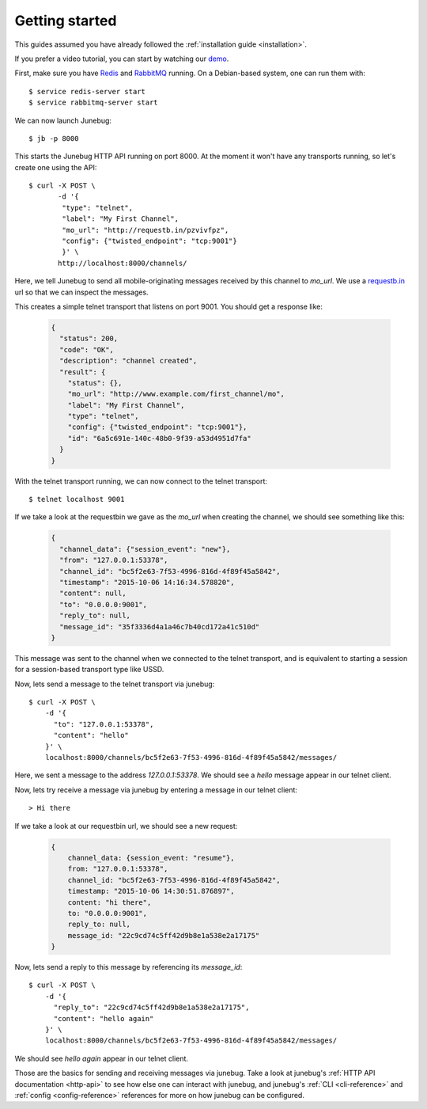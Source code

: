 .. _getting-started:

Getting started
===============

This guides assumed you have already followed the :ref:`installation guide
<installation>`.

If you prefer a video tutorial, you can start by watching our `demo`_.

.. _demo: https://archive.org/details/Junebug004Demo

First, make sure you have `Redis`_ and `RabbitMQ`_ running. On a Debian-based system, one can run them with::

  $ service redis-server start
  $ service rabbitmq-server start

.. _redis: http://redis.io/
.. _rabbitmq: https://www.rabbitmq.com/

We can now launch Junebug::

  $ jb -p 8000

This starts the Junebug HTTP API running on port 8000. At the moment it won't
have any transports running, so let's create one using the API::

  $ curl -X POST \
         -d '{
          "type": "telnet",
          "label": "My First Channel",
          "mo_url": "http://requestb.in/pzvivfpz",
          "config": {"twisted_endpoint": "tcp:9001"}
          }' \
         http://localhost:8000/channels/

Here, we tell Junebug to send all mobile-originating messages received by this
channel to `mo_url`. We use a `requestb.in <requestbin>`_ url so that we can inspect the messages.

.. _requestbin: http://requestb.in/

This creates a simple telnet transport that listens on port 9001. You should
get a response like:

  .. code-block:: json

    {
      "status": 200,
      "code": "OK",
      "description": "channel created",
      "result": {
        "status": {},
        "mo_url": "http://www.example.com/first_channel/mo",
        "label": "My First Channel",
        "type": "telnet",
        "config": {"twisted_endpoint": "tcp:9001"},
        "id": "6a5c691e-140c-48b0-9f39-a53d4951d7fa"
      }
    }

With the telnet transport running, we can now connect to the telnet transport::

  $ telnet localhost 9001

If we take a look at the requestbin we gave as the `mo_url` when creating the
channel, we should see something like this:

  .. code-block:: json

      {
        "channel_data": {"session_event": "new"},
        "from": "127.0.0.1:53378",
        "channel_id": "bc5f2e63-7f53-4996-816d-4f89f45a5842",
        "timestamp": "2015-10-06 14:16:34.578820",
        "content": null,
        "to": "0.0.0.0:9001",
        "reply_to": null,
        "message_id": "35f3336d4a1a46c7b40cd172a41c510d"
      }

This message was sent to the channel when we connected to the telnet transport,
and is equivalent to starting a session for a session-based transport type like USSD.

Now, lets send a message to the telnet transport via junebug::

  $ curl -X POST \
      -d '{
        "to": "127.0.0.1:53378",
        "content": "hello"
      }' \
      localhost:8000/channels/bc5f2e63-7f53-4996-816d-4f89f45a5842/messages/

Here, we sent a message to the address `127.0.0.1:53378`. We should see a `hello` message appear in our telnet client.

Now, lets try receive a message via junebug by entering a message in our telnet
client::

   > Hi there

If we take a look at our requestbin url, we should see a new request:

  .. code-block:: json

    {
        channel_data: {session_event: "resume"},
        from: "127.0.0.1:53378",
        channel_id: "bc5f2e63-7f53-4996-816d-4f89f45a5842",
        timestamp: "2015-10-06 14:30:51.876897",
        content: "hi there",
        to: "0.0.0.0:9001",
        reply_to: null,
        message_id: "22c9cd74c5ff42d9b8e1a538e2a17175"
    }

Now, lets send a reply to this message by referencing its `message_id`::

  $ curl -X POST \
      -d '{
        "reply_to": "22c9cd74c5ff42d9b8e1a538e2a17175",
        "content": "hello again"
      }' \
      localhost:8000/channels/bc5f2e63-7f53-4996-816d-4f89f45a5842/messages/

We should see `hello again` appear in our telnet client.

Those are the basics for sending and receiving messages via junebug. Take a look at junebug's :ref:`HTTP API documentation <http-api>` to see how else one can interact with junebug, and junebug's :ref:`CLI <cli-reference>` and :ref:`config <config-reference>` references for more on how junebug can be configured.
